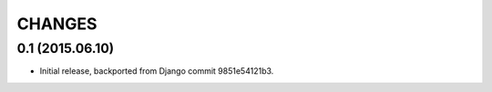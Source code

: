 CHANGES
=======

0.1 (2015.06.10)
----------------

* Initial release, backported from Django commit 9851e54121b3.
